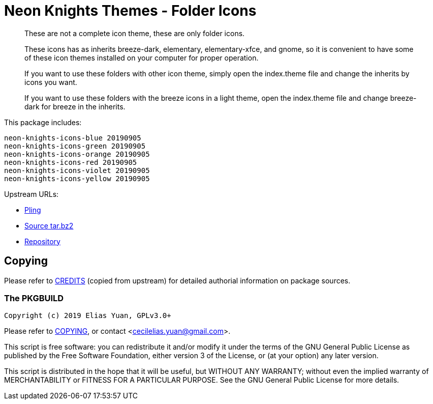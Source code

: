 // SPDX-License-Identifier: GPL-3.0-or-later
= Neon Knights Themes - Folder Icons

[quote]
____
These are not a complete icon theme, these are only folder icons.

These icons has as inherits breeze-dark, elementary, elementary-xfce, and gnome, so it is convenient to have some of these icon themes installed on your computer for proper operation.

If you want to use these folders with other icon theme, simply open the index.theme file and change the inherits by icons you want.

If you want to use these folders with the breeze icons in a light theme, open the index.theme file and change breeze-dark for breeze in the inherits.
____

This package includes:
....
neon-knights-icons-blue 20190905
neon-knights-icons-green 20190905
neon-knights-icons-orange 20190905
neon-knights-icons-red 20190905
neon-knights-icons-violet 20190905
neon-knights-icons-yellow 20190905
....

Upstream URLs:

- https://www.pling.com/p/1313081/[Pling]
- https://www.opencode.net/ju1464/Neon_Knights_Themes/-/archive/master/Neon_Knights_Themes-master.tar.bz2[Source tar.bz2]
- https://www.opencode.net/ju1464/Neon_Knights_Themes.git[Repository]

== Copying

Please refer to link:CREDITS[CREDITS] (copied from upstream) for
detailed authorial information on package sources.

=== The PKGBUILD

`Copyright (c) 2019 Elias Yuan, GPLv3.0+`

Please refer to link:COPYING[COPYING], or contact
<mailto:cecilelias.yuan@gmail.com[cecilelias.yuan@gmail.com]>.

This script is free software: you can redistribute it and/or modify it
under the terms of the GNU General Public License as published by the
Free Software Foundation, either version 3 of the License, or (at your
option) any later version.

This script is distributed in the hope that it will be useful, but
WITHOUT ANY WARRANTY; without even the implied warranty of
MERCHANTABILITY or FITNESS FOR A PARTICULAR PURPOSE.  See the GNU
General Public License for more details.
